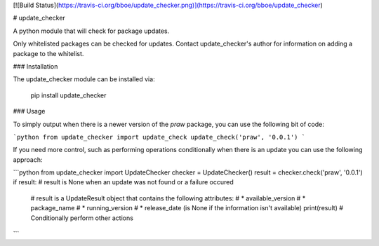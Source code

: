 [![Build Status](https://travis-ci.org/bboe/update_checker.png)](https://travis-ci.org/bboe/update_checker)

# update_checker

A python module that will check for package updates.

Only whitelisted packages can be checked for updates. Contact update_checker's
author for information on adding a package to the whitelist.

### Installation

The update_checker module can be installed via:

    pip install update_checker

### Usage

To simply output when there is a newer version of the `praw` package, you can
use the following bit of code:

```python
from update_checker import update_check
update_check('praw', '0.0.1')
```

If you need more control, such as performing operations conditionally when
there is an update you can use the following approach:

```python
from update_checker import UpdateChecker
checker = UpdateChecker()
result = checker.check('praw', '0.0.1')
if result:  # result is None when an update was not found or a failure occured
   # result is a UpdateResult object that contains the following attributes:
   # * available_version
   # * package_name
   # * running_version
   # * release_date (is None if the information isn't available)
   print(result)
   # Conditionally perform other actions
```


